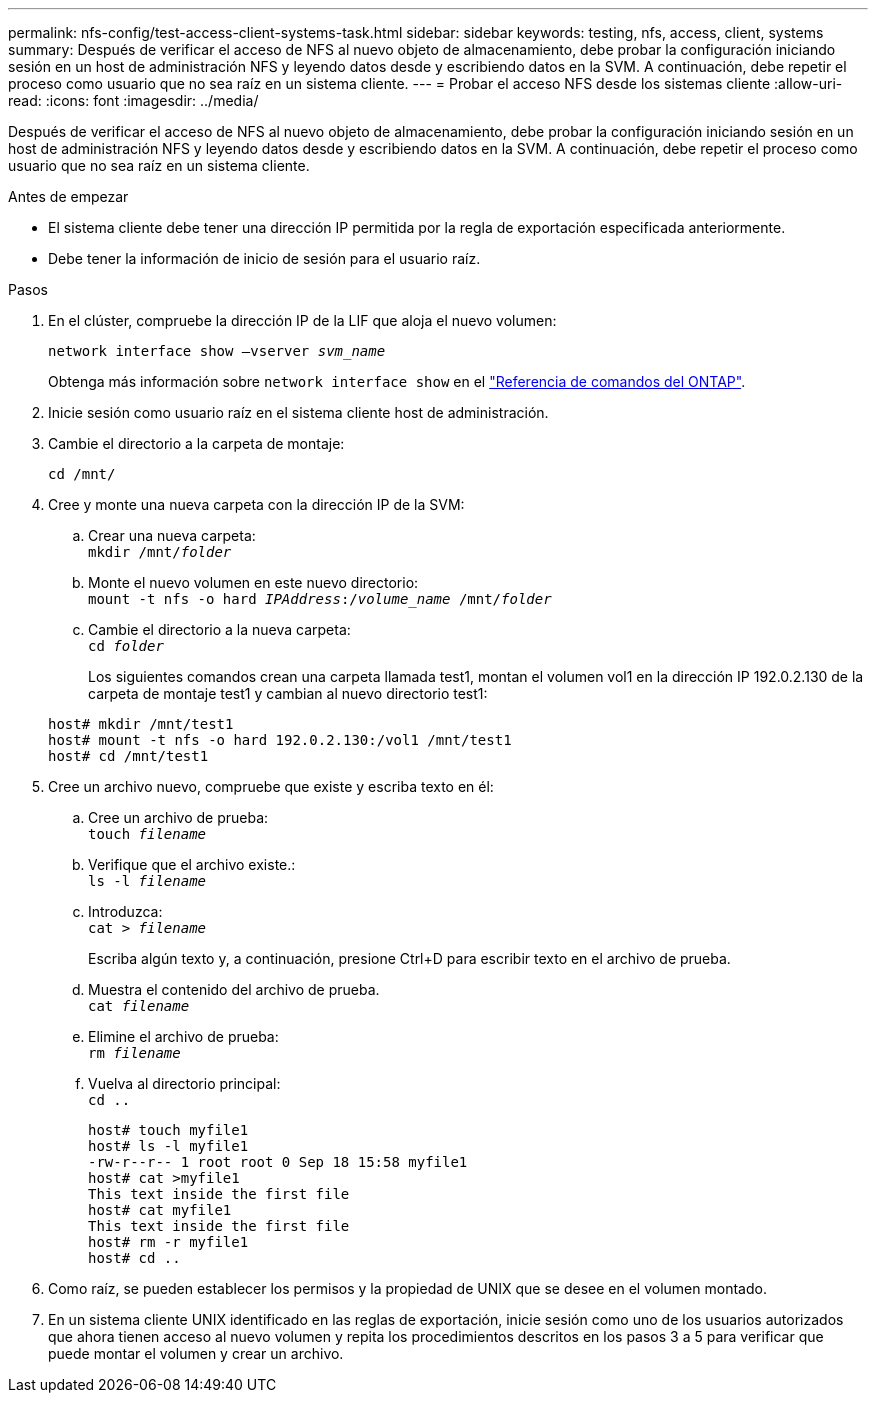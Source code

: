 ---
permalink: nfs-config/test-access-client-systems-task.html 
sidebar: sidebar 
keywords: testing, nfs, access, client, systems 
summary: Después de verificar el acceso de NFS al nuevo objeto de almacenamiento, debe probar la configuración iniciando sesión en un host de administración NFS y leyendo datos desde y escribiendo datos en la SVM. A continuación, debe repetir el proceso como usuario que no sea raíz en un sistema cliente. 
---
= Probar el acceso NFS desde los sistemas cliente
:allow-uri-read: 
:icons: font
:imagesdir: ../media/


[role="lead"]
Después de verificar el acceso de NFS al nuevo objeto de almacenamiento, debe probar la configuración iniciando sesión en un host de administración NFS y leyendo datos desde y escribiendo datos en la SVM. A continuación, debe repetir el proceso como usuario que no sea raíz en un sistema cliente.

.Antes de empezar
* El sistema cliente debe tener una dirección IP permitida por la regla de exportación especificada anteriormente.
* Debe tener la información de inicio de sesión para el usuario raíz.


.Pasos
. En el clúster, compruebe la dirección IP de la LIF que aloja el nuevo volumen:
+
`network interface show –vserver _svm_name_`

+
Obtenga más información sobre `network interface show` en el link:https://docs.netapp.com/us-en/ontap-cli/network-interface-show.html["Referencia de comandos del ONTAP"^].

. Inicie sesión como usuario raíz en el sistema cliente host de administración.
. Cambie el directorio a la carpeta de montaje:
+
`cd /mnt/`

. Cree y monte una nueva carpeta con la dirección IP de la SVM:
+
.. Crear una nueva carpeta: +
`mkdir /mnt/_folder_`
.. Monte el nuevo volumen en este nuevo directorio: +
`mount -t nfs -o hard _IPAddress_:/_volume_name_ /mnt/_folder_`
.. Cambie el directorio a la nueva carpeta: +
`cd _folder_`
+
Los siguientes comandos crean una carpeta llamada test1, montan el volumen vol1 en la dirección IP 192.0.2.130 de la carpeta de montaje test1 y cambian al nuevo directorio test1:

+
[listing]
----
host# mkdir /mnt/test1
host# mount -t nfs -o hard 192.0.2.130:/vol1 /mnt/test1
host# cd /mnt/test1
----


. Cree un archivo nuevo, compruebe que existe y escriba texto en él:
+
.. Cree un archivo de prueba: +
`touch _filename_`
.. Verifique que el archivo existe.: +
`ls -l _filename_`
.. Introduzca: +
`cat > _filename_`
+
Escriba algún texto y, a continuación, presione Ctrl+D para escribir texto en el archivo de prueba.

.. Muestra el contenido del archivo de prueba. +
`cat _filename_`
.. Elimine el archivo de prueba: +
`rm _filename_`
.. Vuelva al directorio principal: +
`cd ..`
+
[listing]
----
host# touch myfile1
host# ls -l myfile1
-rw-r--r-- 1 root root 0 Sep 18 15:58 myfile1
host# cat >myfile1
This text inside the first file
host# cat myfile1
This text inside the first file
host# rm -r myfile1
host# cd ..
----


. Como raíz, se pueden establecer los permisos y la propiedad de UNIX que se desee en el volumen montado.
. En un sistema cliente UNIX identificado en las reglas de exportación, inicie sesión como uno de los usuarios autorizados que ahora tienen acceso al nuevo volumen y repita los procedimientos descritos en los pasos 3 a 5 para verificar que puede montar el volumen y crear un archivo.

